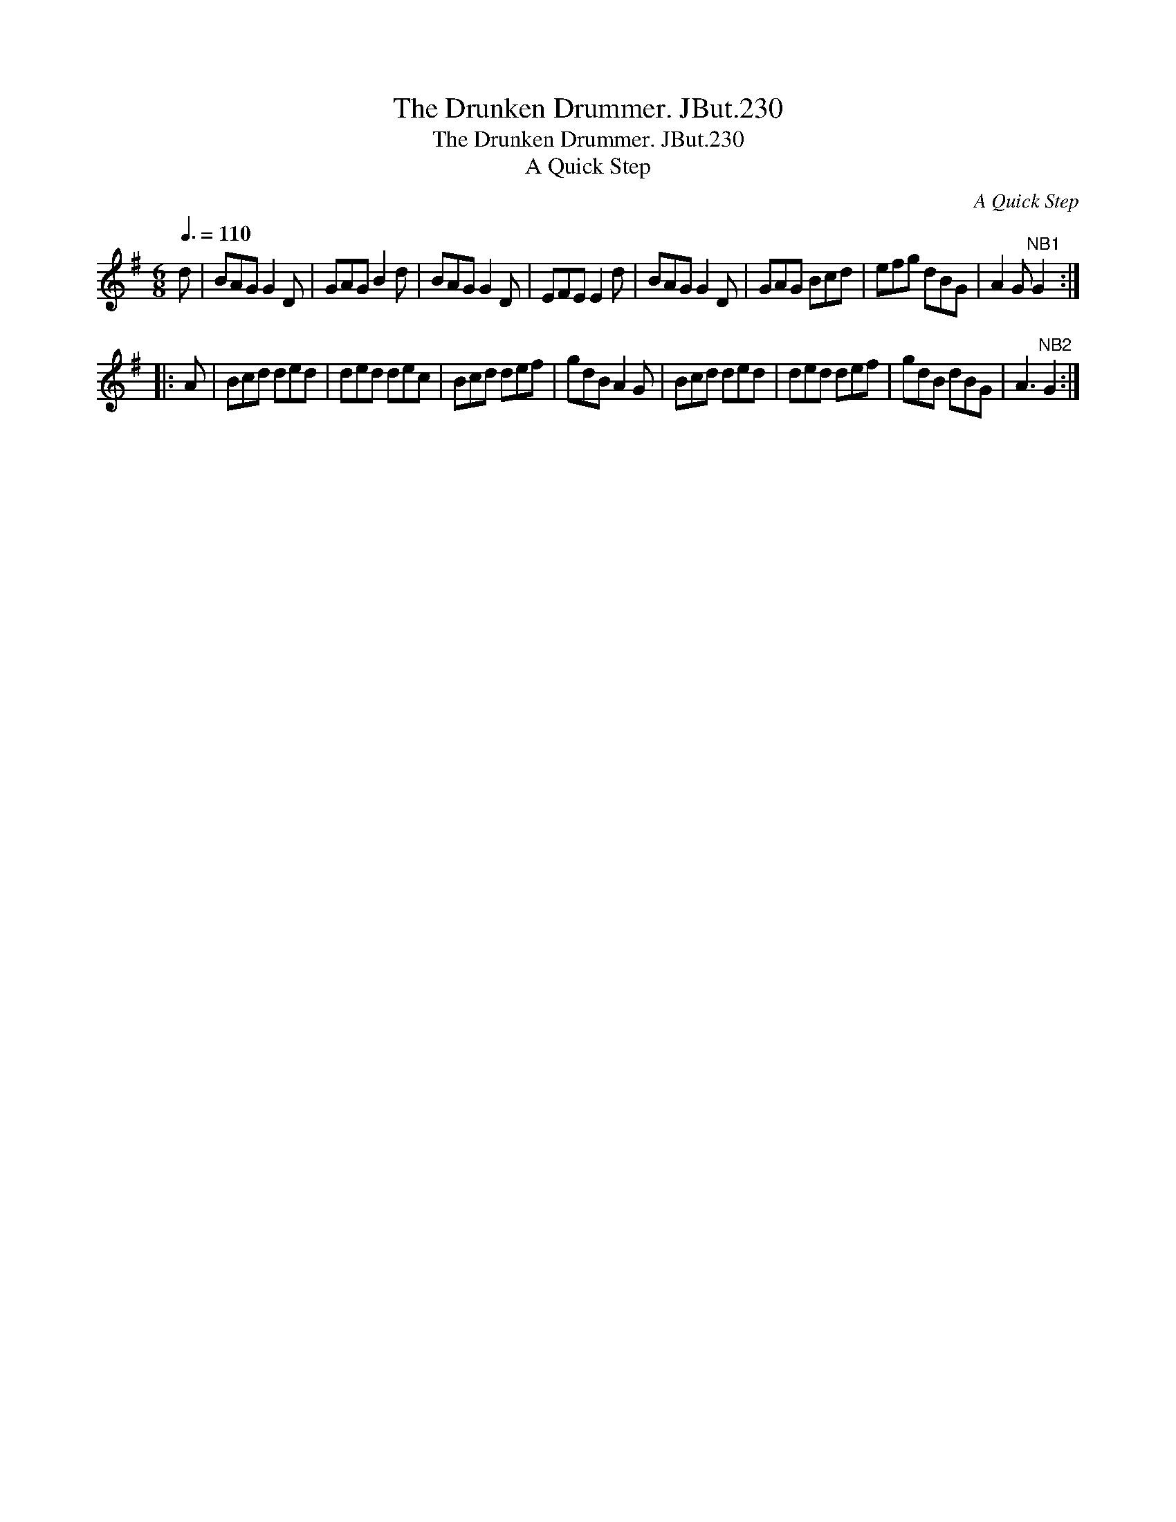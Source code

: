 X:1
T:Drunken Drummer. JBut.230, The
T:Drunken Drummer. JBut.230, The
T:A Quick Step
C:A Quick Step
L:1/8
Q:3/8=110
M:6/8
K:G
V:1 treble 
V:1
 d | BAG G2 D | GAG B2 d | BAG G2 D | EFE E2 d | BAG G2 D | GAG Bcd | efg dBG | A2 G"^NB1" G2 :: %9
 A | Bcd ded | ded dec | Bcd def | gdB A2 G | Bcd ded | ded def | gdB dBG | A3"^NB2" G2 :| %18

